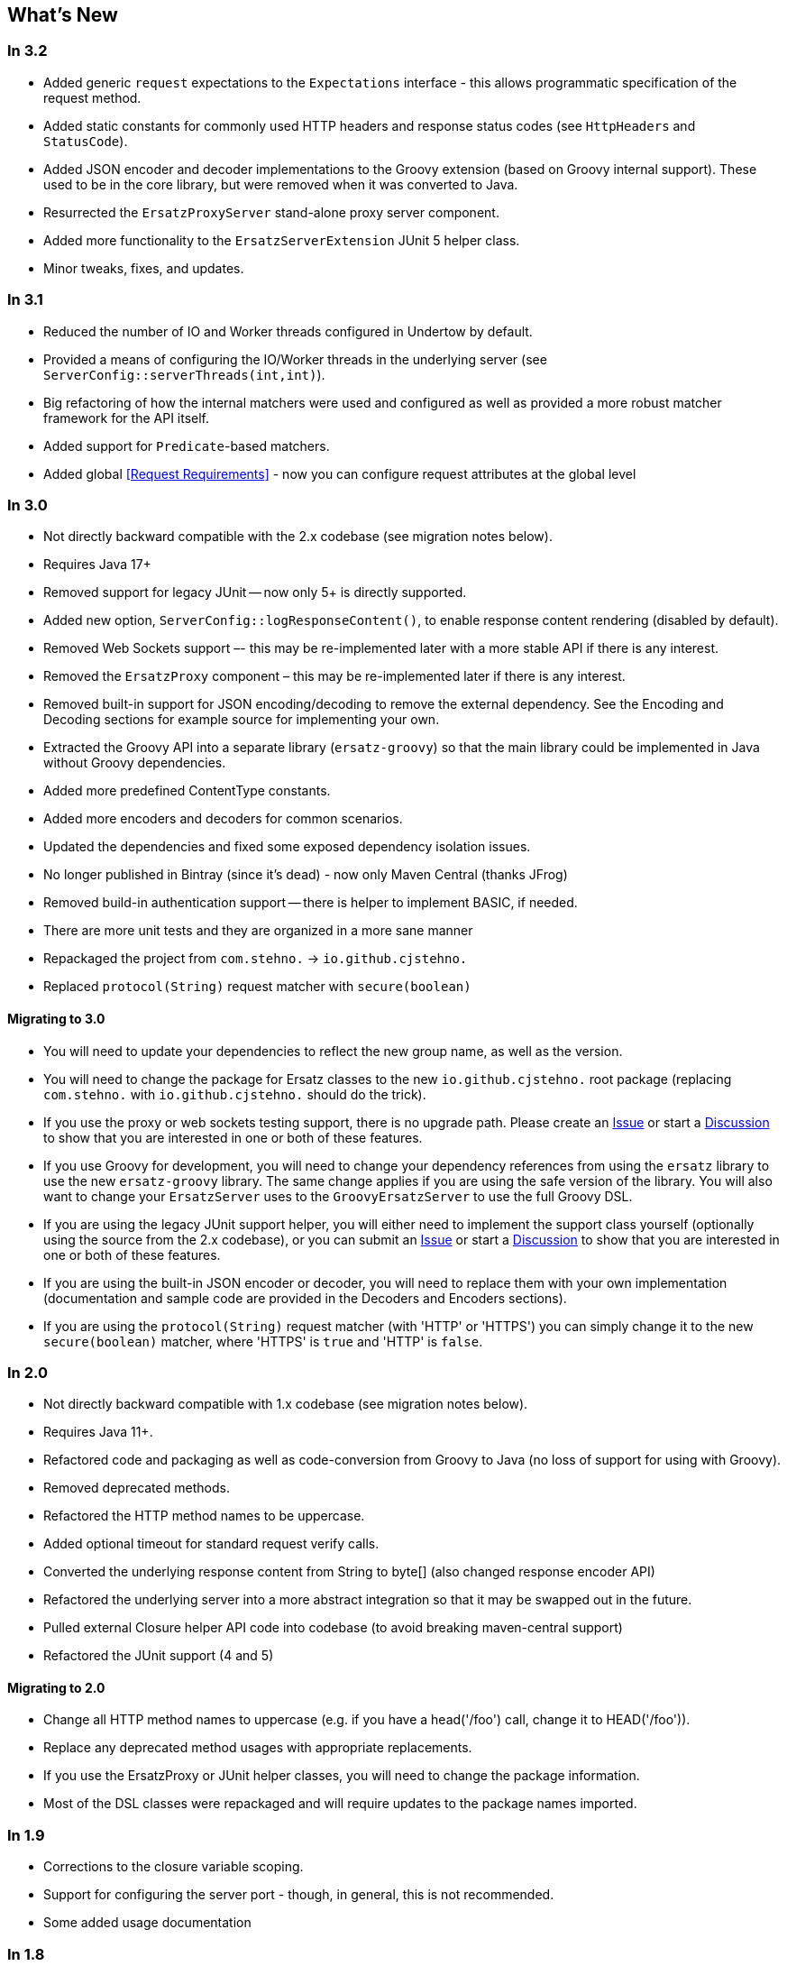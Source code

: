== What's New

=== In 3.2

* Added generic `request` expectations to the `Expectations` interface - this allows programmatic specification of the request method.
* Added static constants for commonly used HTTP headers and response status codes (see `HttpHeaders` and `StatusCode`).
* Added JSON encoder and decoder implementations to the Groovy extension (based on Groovy internal support). These used to be in the core library, but were removed when it was converted to Java.
* Resurrected the `ErsatzProxyServer` stand-alone proxy server component.
* Added more functionality to the `ErsatzServerExtension` JUnit 5 helper class.
* Minor tweaks, fixes, and updates.

=== In 3.1

* Reduced the number of IO and Worker threads configured in Undertow by default.
* Provided a means of configuring the IO/Worker threads in the underlying server (see `ServerConfig::serverThreads(int,int)`).
* Big refactoring of how the internal matchers were used and configured as well as provided a more robust matcher framework for the API itself.
* Added support for `Predicate`-based matchers.
* Added global <<Request Requirements>> - now you can configure request attributes at the global level

=== In 3.0

* Not directly backward compatible with the 2.x codebase (see migration notes below).
* Requires Java 17+
* Removed support for legacy JUnit -- now only 5+ is directly supported.
* Added new option, `ServerConfig::logResponseContent()`, to enable response content rendering (disabled by default).
* Removed Web Sockets support –- this may be re-implemented later with a more stable API if there is any interest.
* Removed the `ErsatzProxy` component – this may be re-implemented later if there is any interest.
* Removed built-in support for JSON encoding/decoding to remove the external dependency. See the Encoding and Decoding sections for example source for implementing your own.
* Extracted the Groovy API into a separate library (`ersatz-groovy`) so that the main library could be implemented in Java without Groovy dependencies.
* Added more predefined ContentType constants.
* Added more encoders and decoders for common scenarios.
* Updated the dependencies and fixed some exposed dependency isolation issues.
* No longer published in Bintray (since it's dead) - now only Maven Central (thanks JFrog)
* Removed build-in authentication support -- there is helper to implement BASIC, if needed.
* There are more unit tests and they are organized in a more sane manner
* Repackaged the project from `com.stehno.` -> `io.github.cjstehno.`
* Replaced `protocol(String)` request matcher with `secure(boolean)`

==== Migrating to 3.0

* You will need to update your dependencies to reflect the new group name, as well as the version.
* You will need to change the package for Ersatz classes to the new `io.github.cjstehno.` root package (replacing `com.stehno.` with `io.github.cjstehno.` should do the trick).
* If you use the proxy or web sockets testing support, there is no upgrade path. Please create an https://github.com/cjstehno/ersatz/issues[Issue] or start a https://github.com/cjstehno/ersatz/discussions[Discussion] to show that you are interested in one or both of these features.
* If you use Groovy for development, you will need to change your dependency references from using the `ersatz` library to use the new `ersatz-groovy` library. The same change applies if you are using the safe version of the library. You will also want to change your `ErsatzServer` uses to the `GroovyErsatzServer` to use the full Groovy DSL.
* If you are using the legacy JUnit support helper, you will either need to implement the support class yourself (optionally using the source from the 2.x codebase), or you can submit an https://github.com/cjstehno/ersatz/issues[Issue] or start a https://github.com/cjstehno/ersatz/discussions[Discussion] to show that you are interested in one or both of these features.
* If you are using the built-in JSON encoder or decoder, you will need to replace them with your own implementation (documentation and sample code are provided in the Decoders and Encoders sections).
* If you are using the `protocol(String)` request matcher (with 'HTTP' or 'HTTPS') you can simply change it to the new `secure(boolean)` matcher, where 'HTTPS' is `true` and 'HTTP' is `false`.

=== In 2.0

* Not directly backward compatible with 1.x codebase (see migration notes below).
* Requires Java 11+.
* Refactored code and packaging as well as code-conversion from Groovy to Java (no loss of support for using with Groovy).
* Removed deprecated methods.
* Refactored the HTTP method names to be uppercase.
* Added optional timeout for standard request verify calls.
* Converted the underlying response content from String to byte[] (also changed response encoder API)
* Refactored the underlying server into a more abstract integration so that it may be swapped out in the future.
* Pulled external Closure helper API code into codebase (to avoid breaking maven-central support)
* Refactored the JUnit support (4 and 5)

==== Migrating to 2.0

* Change all HTTP method names to uppercase (e.g. if you have a head('/foo') call, change it to HEAD('/foo')).
* Replace any deprecated method usages with appropriate replacements.
* If you use the ErsatzProxy or JUnit helper classes, you will need to change the package information.
* Most of the DSL classes were repackaged and will require updates to the package names imported.

=== In 1.9

* Corrections to the closure variable scoping.
* Support for configuring the server port - though, in general, this is not recommended.
* Some added usage documentation

=== In 1.8

* Variable scope changes – the configuration Groovy DSL closures had incorrect (or inadequate) resolution strategies specified which caused variables to be resolved incorrectly in some situations. All of the closures now use DELEGATE_FIRST; however, beware this may cause some issues with existing code.
* Deprecation of the Response::content(...) methods in favor of the new body(...) methods.
* ANSI color codes were added to the match failure reports to make them a bit more readable.
* A couple of helper methods were added to ErsatzServer to facilitate simple URL string building – see httpUrl(String) and httpsUrl(String).
* A JUnit 5 Extension was added to make server management simple with JUnit 5, similar to what already existed for JUnit 4.
* Support for "chunked" responses with fixed or random delays between chunks has been added.